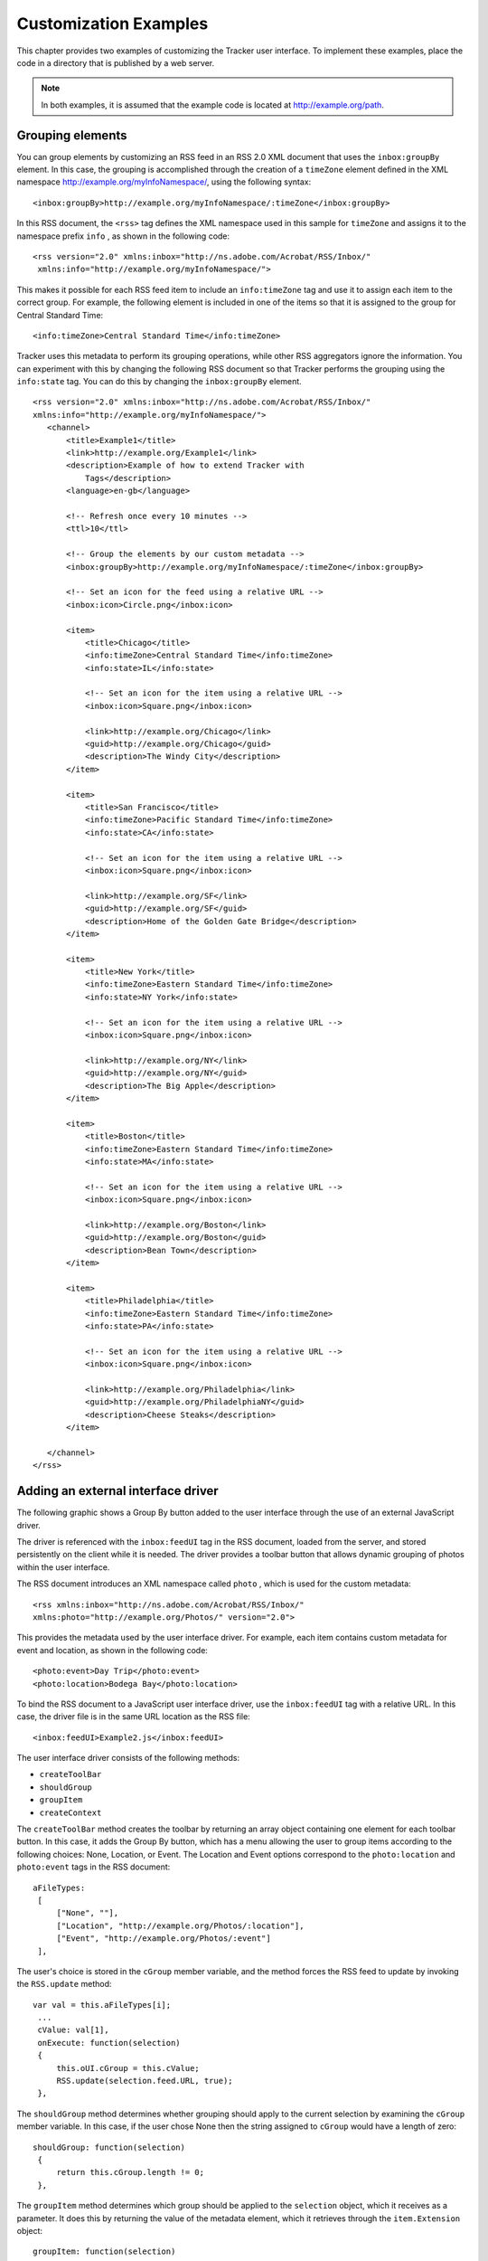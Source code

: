 ******************************************************
Customization Examples
******************************************************

This chapter provides two examples of customizing the Tracker user interface. To implement these examples, place the code in a directory that is published by a web server.

.. note::

   In both examples, it is assumed that the example code is located at http://example.org/path.

.. raw:: html

   <a name="92415"></a>

Grouping elements
=================

You can group elements by customizing an RSS feed in an RSS 2.0 XML document that uses the ``inbox:groupBy`` element. In this case, the grouping is accomplished through the creation of a ``timeZone`` element defined in the XML namespace http://example.org/myInfoNamespace/, using the following syntax:

::

   <inbox:groupBy>http://example.org/myInfoNamespace/:timeZone</inbox:groupBy>

In this RSS document, the ``<rss>`` tag defines the XML namespace used in this sample for ``timeZone`` and assigns it to the namespace prefix ``info`` , as shown in the following code:

::

     <rss version="2.0" xmlns:inbox="http://ns.adobe.com/Acrobat/RSS/Inbox/"
      xmlns:info="http://example.org/myInfoNamespace/">

This makes it possible for each RSS feed item to include an ``info:timeZone`` tag and use it to assign each item to the correct group. For example, the following element is included in one of the items so that it is assigned to the group for Central Standard Time:

::

     <info:timeZone>Central Standard Time</info:timeZone>

Tracker uses this metadata to perform its grouping operations, while other RSS aggregators ignore the information. You can experiment with this by changing the following RSS document so that Tracker performs the grouping using the ``info:state`` tag. You can do this by changing the ``inbox:groupBy`` element.

::

   <rss version="2.0" xmlns:inbox="http://ns.adobe.com/Acrobat/RSS/Inbox/"
   xmlns:info="http://example.org/myInfoNamespace/">
      <channel>
          <title>Example1</title>
          <link>http://example.org/Example1</link>
          <description>Example of how to extend Tracker with
              Tags</description>
          <language>en-gb</language>
   
          <!-- Refresh once every 10 minutes -->
          <ttl>10</ttl>
   
          <!-- Group the elements by our custom metadata -->
          <inbox:groupBy>http://example.org/myInfoNamespace/:timeZone</inbox:groupBy>
   
          <!-- Set an icon for the feed using a relative URL -->
          <inbox:icon>Circle.png</inbox:icon>
          
          <item>
              <title>Chicago</title>
              <info:timeZone>Central Standard Time</info:timeZone>
              <info:state>IL</info:state>
   
              <!-- Set an icon for the item using a relative URL -->
              <inbox:icon>Square.png</inbox:icon>
              
              <link>http://example.org/Chicago</link>
              <guid>http://example.org/Chicago</guid>
              <description>The Windy City</description>
          </item>
   
          <item>
              <title>San Francisco</title>
              <info:timeZone>Pacific Standard Time</info:timeZone>
              <info:state>CA</info:state>
   
              <!-- Set an icon for the item using a relative URL -->
              <inbox:icon>Square.png</inbox:icon>
              
              <link>http://example.org/SF</link>
              <guid>http://example.org/SF</guid>
              <description>Home of the Golden Gate Bridge</description>
          </item>
   
          <item>
              <title>New York</title>
              <info:timeZone>Eastern Standard Time</info:timeZone>
              <info:state>NY York</info:state>
   
              <!-- Set an icon for the item using a relative URL -->
              <inbox:icon>Square.png</inbox:icon>
              
              <link>http://example.org/NY</link>
              <guid>http://example.org/NY</guid>
              <description>The Big Apple</description>
          </item>
   
          <item>
              <title>Boston</title>
              <info:timeZone>Eastern Standard Time</info:timeZone>
              <info:state>MA</info:state>
   
              <!-- Set an icon for the item using a relative URL -->
              <inbox:icon>Square.png</inbox:icon>
              
              <link>http://example.org/Boston</link>
              <guid>http://example.org/Boston</guid>
              <description>Bean Town</description>
          </item>
   
          <item>
              <title>Philadelphia</title>
              <info:timeZone>Eastern Standard Time</info:timeZone>
              <info:state>PA</info:state>
   
              <!-- Set an icon for the item using a relative URL -->
              <inbox:icon>Square.png</inbox:icon>
              
              <link>http://example.org/Philadelphia</link>
              <guid>http://example.org/PhiladelphiaNY</guid>
              <description>Cheese Steaks</description>
          </item>
   
      </channel>
   </rss>

.. raw:: html

   <a name="61044"></a>

Adding an external interface driver
===================================

The following graphic shows a Group By button added to the user interface through the use of an external JavaScript driver.

.. image:: images/groupby.png

The driver is referenced with the ``inbox:feedUI`` tag in the RSS document, loaded from the server, and stored persistently on the client while it is needed. The driver provides a toolbar button that allows dynamic grouping of photos within the user interface.

The RSS document introduces an XML namespace called ``photo`` , which is used for the custom metadata:

::

     <rss xmlns:inbox="http://ns.adobe.com/Acrobat/RSS/Inbox/"
     xmlns:photo="http://example.org/Photos/" version="2.0">

This provides the metadata used by the user interface driver. For example, each item contains custom metadata for event and location, as shown in the following code:

::

     <photo:event>Day Trip</photo:event>
     <photo:location>Bodega Bay</photo:location>

To bind the RSS document to a JavaScript user interface driver, use the ``inbox:feedUI`` tag with a relative URL. In this case, the driver file is in the same URL location as the RSS file:

::

     <inbox:feedUI>Example2.js</inbox:feedUI>

The user interface driver consists of the following methods:

-  ``createToolBar``
-  ``shouldGroup``
-  ``groupItem``
-  ``createContext``

The ``createToolBar`` method creates the toolbar by returning an array object containing one element for each toolbar button. In this case, it adds the Group By button, which has a menu allowing the user to group items according to the following choices: None, Location, or Event. The Location and Event options correspond to the ``photo:location`` and ``photo:event`` tags in the RSS document:

::

     aFileTypes:
      [
          ["None", ""],
          ["Location", "http://example.org/Photos/:location"],
          ["Event", "http://example.org/Photos/:event"]
      ],

The user's choice is stored in the ``cGroup`` member variable, and the method forces the RSS feed to update by invoking the ``RSS.update`` method:

::

     var val = this.aFileTypes[i];
      ...
      cValue: val[1],
      onExecute: function(selection)
      {
          this.oUI.cGroup = this.cValue;
          RSS.update(selection.feed.URL, true);
      },

The ``shouldGroup`` method determines whether grouping should apply to the current selection by examining the ``cGroup`` member variable. In this case, if the user chose None then the string assigned to ``cGroup`` would have a length of zero:

::

     shouldGroup: function(selection)
      {
          return this.cGroup.length != 0;
      },

The ``groupItem`` method determines which group should be applied to the ``selection`` object, which it receives as a parameter. It does this by returning the value of the metadata element, which it retrieves through the ``item.Extension`` object:

::

     groupItem: function(selection)
      {
          return selection.item.Extension[this.cGroup];
      },

The ``createContext`` method generates the right portion of the user interface based on the current selection. The layout is a simple HTML view, so creating the context view is accomplished by generating HTML according to the current selection. The method returns a JavaScript object containing the following methods and properties:

-  ``initialize``
-  ``onSelectionChanged``
-  ``showFeedView``
-  ``showItemView``
-  ``description``

These are described below.

The ``initialize`` method is called when the driver is initialized and stores a copy of the ``dialog`` object for future use.

The ``onSelectionChanged`` method is called when a feed is selected. The selection may be the root level for the current subscription (the feed), an item, or a group. This method determines the selection type and calls the corresponding method for the type of item selected.

The ``showFeedView`` method generates an HTML string (``content`` ) that is used to produce a table containing thumbnails for each photo. If a group is selected, it displays only those feed items belonging to the group. Once the HTML string is created, it is loaded into the HTML view, which has a view identifier of ``"html"`` .

::

     var stm = SOAP.streamFromString(content);
      dialog.load({"html": stm});

The ``showItemView`` method is similar to the ``showFeedView`` method, but is restricted to the current item.

The ``description`` property contains the view description. In this case it contains generic wrapper view elements that control alignment and an HTML view. This is where all the content is generated when the selection changes (using ``dialog.load`` ).

The RSS document and user interface driver code are as follows:

::

   <?xml version="1.0"?>
   <rss xmlns:inbox="http://ns.adobe.com/Acrobat/RSS/Inbox/"
   xmlns:photo="http://example.org/Photos/" version="2.0">
      <channel>
          <title>My Photos</title>
          <link>http://example.org/</link>
          <description>My Photos</description>
   
          <!-- Add a UI driver for this feed -->
          <inbox:feedUI>Example2.js</inbox:feedUI>
   
          <ttl>60</ttl>
          <item>
              <title>Church in Bodegea Bay</title>
              <link>bodega bay church.jpg</link>
              <description>&lt;a href="bodega bay church.jpg"&gt;&lt;
                  img width=500 
                  src="bodega bay church.jpg"&gt;&lt;/a&gt;
              </description>
              <guid>bodega bay church.jpg/PTO.pdf</guid>
   
              <!-- Custom Metadata in our namespace - event and location -->
              <photo:event>Day Trip</photo:event>
              <photo:location>Bodega Bay</photo:location>
   
              <pubDate>Sun, 22 Dec 2002 17:49:45 GMT</pubDate>
          </item>
          <item>
              <title>Bodega Bay Coast</title>
              <link>IM000853.JPG</link>
              <description>&lt;a href="IM000853.JPG"&gt;&lt;
                  img width=500 src="IM000853.JPG"&gt;&lt;/a&gt;
              </description>
              <guid>IM000853.JPG</guid>
              <photo:event>Day Trip</photo:event>
              <photo:location>Bodega Bay</photo:location>
              <pubDate>Wed, 01 Jan 2003 17:49:45 GMT</pubDate>
          </item>
          <item>
              <title>San Gregorio</title>
              <link>IM002002_edited.JPG</link>
              <description>&lt;a href="IM002002_edited.JPG"&gt;&lt;
                  img width=500 src="IM002002_edited.JPG"
                  &gt;&lt;/a&gt;
              </description>
              <guid>IM002002_edited.JPG</guid>
              <photo:event>Day Trip</photo:event>
              <photo:location>San Gregorio</photo:location>
              <pubDate>Wed, 09 Jul 2003 17:49:45 GMT</pubDate>
          </item>
          <item>
              <title>Winery</title>
              <link>IM002265_edited.JPG</link>
              <description>&lt;a href="IM002265_edited.JPG"&gt;&lt;
                  img width=500 src="IM002265_edited.JPG"
                  &gt;&lt;/a&gt;
              </description>
              <guid>IM002265_edited.JPG/PTO.pdf</guid>
              <photo:event>Day Trip</photo:event>
              <photo:location>Napa</photo:location>
              <pubDate>Wed, 09 Jul 2003 17:49:45 GMT</pubDate>
          </item>
          <item>
              <title>Winery Cave</title>
              <link>IM002285.JPG</link>
              <description>&lt;a href="IM002285.JPG"&gt;&lt;img width=500
                  src="IM002285.JPG"&gt;&lt;/a&gt;
              </description>
              <guid>IM002285.JPG</guid>
              <photo:event>Day Trip</photo:event>
              <photo:location>Napa</photo:location>
              <pubDate>Wed, 09 Jul 2003 17:49:45 GMT</pubDate>
          </item>
          <item>
              <title>Wine Making Equipment</title>
              <link>IM002293.JPG</link>
              <description>&lt;a href="IM002293.JPG"&gt;&lt;img width=500
                  src="IM002293.JPG"&gt;&lt;/a&gt;
              </description>
              <guid>IM002293.JPG</guid>
              <photo:event>Day Trip</photo:event>
              <photo:location>Napa</photo:location>
              <pubDate>Wed, 09 Jul 2003 17:49:45 GMT</pubDate>
          </item>
          <item>
              <title>Chicago Downtown</title>
              <link>IM002311.JPG</link>
              <description>&lt;a href="IM002311.JPG"&gt;&lt;img width=500
                  src="IM002311.JPG"&gt;&lt;/a&gt;
              </description>
              <guid>IM002311.JPG</guid>
              <photo:event>Christmas</photo:event>
              <photo:location>Chicago</photo:location>
              <pubDate>Wed, 09 Jul 2003 17:49:45 GMT</pubDate>
          </item>
          <item>
              <title>Chicago Skyline</title>
              <link>IM002313.JPG</link>
              <description>&lt;a href="IM002313.JPG"&gt;&lt;img width=500
                  src="IM002313.JPG"&gt;&lt;/a&gt;
              </description>
              <guid>IM002313.JPG</guid>
              <photo:event>Christmas</photo:event>
              <photo:location>Chicago</photo:location>
              <pubDate>Wed, 09 Jul 2003 17:49:45 GMT</pubDate>
          </item>
          <item>
              <title>Navy Pier</title>
              <link>IM002327.JPG</link>
              <description>&lt;a href="IM002327.JPG"&gt;&lt;
                  img width=500 src="IM002327.JPG"&gt;&lt;/a&gt;
              </description>
              <guid>IM002327.JPG</guid>
              <photo:event>Christmas</photo:event>
              <photo:location>Chicago</photo:location>
              <pubDate>Wed, 09 Jul 2003 17:49:45 GMT</pubDate>
          </item>
          <item>
              <title>Parliment Buildings</title>
              <link>IM002583.JPG</link>
              <description>&lt;a href="IM002583.JPG"&gt;&lt;img width=500
                  src="IM002583.JPG"&gt;&lt;/a&gt;
              </description>
              <guid>IM002583.JPG</guid>
              <photo:event>Christmas</photo:event>
              <photo:location>Ottawa</photo:location>
              <pubDate>Wed, 09 Jul 2003 17:49:45 GMT</pubDate>
          </item>
          <item>
              <title>Ottawa Museum</title>
              <link>IM002613.JPG</link>
              <description>&lt;a href="IIM002613.JPG"&gt;&lt;img width=500
                  src="IM002613.JPG"&gt;&lt;/a&gt;
              </description>
              <guid>IM002613.JPG</guid>
              <photo:event>Christmas</photo:event>
              <photo:location>Ottawa</photo:location>
              <pubDate>Wed, 09 Jul 2003 17:49:45 GMT</pubDate>
          </item>
      </channel>
   </rss>
   
   function CreateExample2UIObject()
   {
   var ui =
   {
      cGroup: "",
      instance: null,
      createToolBar: function()
      {
          var result =
          [
              {
                  oUI: ui,
                  cType: "button",
                  cName: "org.example.example2.groupBy",
                  cDisplayName: "Group By",
                  cTip: "Group Photos by the selected property",
                  aFileTypes:
                  [
                      ["None", ""],
                      ["Location", "http://example.org/Photos/:location"],
                      ["Event", "http://example.org/Photos/:event"]
                  ],
   
                  getMenu: function(selection)
                  {
                      var result = new Array;
                      for(var i in this.aFileTypes)
                      {
                          var val = this.aFileTypes[i];
   
                          result[result.length] = 
                          {
                              oUI: this.oUI,
                              cName: val[0],
                              cDisplayName: val[0],
                              cValue: val[1],
                              onExecute: function(selection)
                              {
                                  this.oUI.cGroup = this.cValue;
                                  RSS.update(selection.feed.URL, true);
                              },
   
                              onMarked: function(selection)
                              {
                                  return this.oUI.cGroup == this.cValue;
                              }
                          };
                      }
   
                      return result;
                  }
              }
          ];
   
          return result;
      },
   
      shouldGroup: function(selection)
      {
          return this.cGroup.length != 0;
      },
   
      groupItem: function(selection)
      {
          return selection.item.Extension[this.cGroup];
      },
   
      createContext: function()
      {
          this.context =
          {
              driver: ui,
              initialize: function(dialog)
              {
                  ui.instance = dialog;
              },
   
              onSelectionChanged: function(dialog)
              {
                  if(dialog.isItemSelection()) 
                      this.showItemView(dialog);
                  else if(
                              dialog.isFeedSelection() ||
                              dialog.isGroupSelection()
                  )
                      this.showFeedView(dialog);
              },
   
              showFeedView: function(dialog)
              {
                  var feed = dialog.getFeed();
                  var extension = feed.Extension;
   
                  var content = "<HTML><HEAD><STYLE TYPE="text/css">.
                      evenBkg {background-color: #EDF3FE; }.
                      oddBkg {background-color: #ffffff; }.
                      titleBkg { background-color: #EEEEEE; }.
                      column { padding: 5px; }</STYLE></HEAD><BODY>";
   
                  content += "<BASE href="" + feed.URL + "">";
   
   
                  content += "<DIV style="font-family:sans-serif; 
                      font-size:120%; 
                      padding: 5px; 
                      border: 1px solid #000000; 
                      text-align: center;">";
   
                  content += "<B>" + feed.Title + "</B><BR>";
   
                  if(dialog.isGroupSelection())
                      content += dialog.getSelection();
   
                  content += "<BR></DIV>";
                  content += "<BR>";
                  content += "<CENTER>";
   
                  var items = feed.Items;
   
                  if(typeof items != "undefined" && items.length > 0)
                  {
                      content += "<TABLE align=center cellspacing=0
                          cellpadding=5 style="width: 75%; 
                          border: 1px solid #EEEEEE; 
                          text-align:center">";
   
                      for(var i in items)
                      {
                          var item = items[i];
      if(item.Extension["http://ns.adobe.com/Acrobat/RSS/Inbox/:hidden"])
                                  continue;
   
                          if(dialog.isGroupSelection())
                          {
      if(item.Extension[this.driver.cGroup] != dialog.getSelection())
                                  continue;
                          }
   
                          var background = "oddBkg";
                          if(highlight) background = "evenBkg";
   
                          var link = "<A STYLE="color: #000000; 
                              text-decoration: none" href="" + 
                              item.Link + ""/>";
                          content += "<TR CLASS="" + background + "">";
                          content += "<TD>" + link + "<IMG height=100 src="" + 
                              item.Link + ""></A></TD>";
                          content += "<TD>" + link;
                          content += item.Title
                          content += "</A></TD>";
                          content += "</TR>";
                          highlight = !highlight;
                      }
   
                      content += "</TABLE>";
                  }
   
                  content = content + "</BODY></HTML>";
                  var stm = SOAP.streamFromString(content);
                  dialog.load({"html": stm});
              },
   
              showItemView: function(dialog)
              {
                  if(!dialog.isItemSelection()) return;
   
                  var selection = dialog.getSelection();
   
                  var content = "<html><body>";
                  content += "<BASE href="" + dialog.getFeed().URL + "">";
                  content += "<center><B>" + selection.Title + "</B><BR>";
                  content += selection.Description + "</body></html>";
   
                  var stm = SOAP.streamFromString(content);
                  dialog.load({"html": stm});
              },
   
              // The dialog box description
              description:
              {
                  name: "Panel",
                  align: "align_center",
                  align_children: "align_fill",
                  elements:        // Child element array
                  [
                      {
                          type: "view", 
                          elements:        // Child element array
                          [
                              {
                                  type: "html_view",
                                  item_id: "html"
                              }
                          ]
                      }
                  ]
              }
          };
          return this.context;
      }
   };
   return ui;
   }
   event.result = CreateExample2UIObject();

